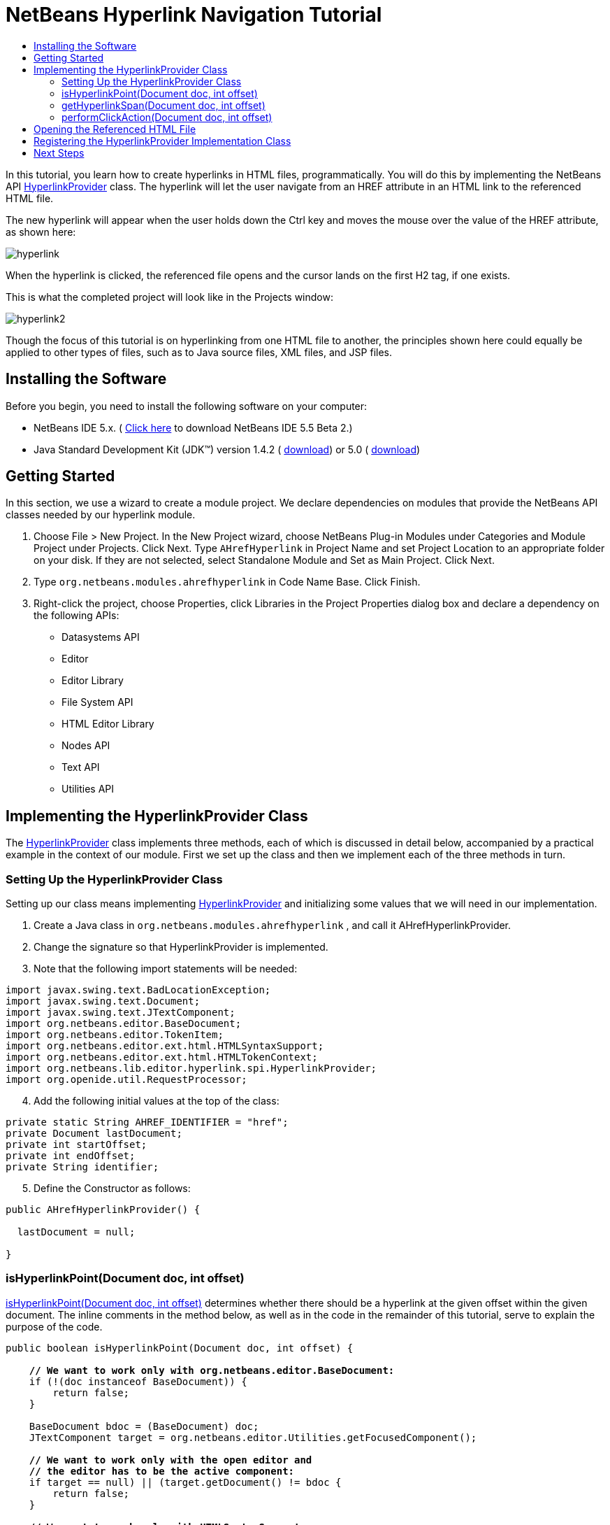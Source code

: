 // 
//     Licensed to the Apache Software Foundation (ASF) under one
//     or more contributor license agreements.  See the NOTICE file
//     distributed with this work for additional information
//     regarding copyright ownership.  The ASF licenses this file
//     to you under the Apache License, Version 2.0 (the
//     "License"); you may not use this file except in compliance
//     with the License.  You may obtain a copy of the License at
// 
//       http://www.apache.org/licenses/LICENSE-2.0
// 
//     Unless required by applicable law or agreed to in writing,
//     software distributed under the License is distributed on an
//     "AS IS" BASIS, WITHOUT WARRANTIES OR CONDITIONS OF ANY
//     KIND, either express or implied.  See the License for the
//     specific language governing permissions and limitations
//     under the License.
//

= NetBeans Hyperlink Navigation Tutorial
:jbake-type: platform-tutorial
:jbake-tags: tutorials 
:markup-in-source: verbatim,quotes,macros
:jbake-status: published
:syntax: true
:source-highlighter: pygments
:toc: left
:toc-title:
:icons: font
:experimental:
:description: NetBeans Hyperlink Navigation Tutorial - Apache NetBeans
:keywords: Apache NetBeans Platform, Platform Tutorials, NetBeans Hyperlink Navigation Tutorial

In this tutorial, you learn how to create hyperlinks in HTML files, programmatically. You will do this by implementing the NetBeans API  link:https://bits.netbeans.org/dev/javadoc/org-netbeans-modules-editor-lib/org/netbeans/lib/editor/hyperlink/spi/HyperlinkProvider.html[HyperlinkProvider] class. The hyperlink will let the user navigate from an HREF attribute in an HTML link to the referenced HTML file.

The new hyperlink will appear when the user holds down the Ctrl key and moves the mouse over the value of the HREF attribute, as shown here:


image::images/hyperlink.png[]

When the hyperlink is clicked, the referenced file opens and the cursor lands on the first H2 tag, if one exists.

This is what the completed project will look like in the Projects window:


image::images/hyperlink2.png[]

Though the focus of this tutorial is on hyperlinking from one HTML file to another, the principles shown here could equally be applied to other types of files, such as to Java source files, XML files, and JSP files.


== Installing the Software

Before you begin, you need to install the following software on your computer:

* NetBeans IDE 5.x. ( link:https://netbeans.apache.org/download/index.html[Click here] to download NetBeans IDE 5.5 Beta 2.)
* Java Standard Development Kit (JDK™) version 1.4.2 ( link:https://www.oracle.com/technetwork/java/javase/downloads/index.html[download]) or 5.0 ( link:https://www.oracle.com/technetwork/java/javase/downloads/index.html[download])



== Getting Started

In this section, we use a wizard to create a module project. We declare dependencies on modules that provide the NetBeans API classes needed by our hyperlink module.


[start=1]
1. Choose File > New Project. In the New Project wizard, choose NetBeans Plug-in Modules under Categories and Module Project under Projects. Click Next. Type  ``AHrefHyperlink``  in Project Name and set Project Location to an appropriate folder on your disk. If they are not selected, select Standalone Module and Set as Main Project. Click Next.


[start=2]
1. Type  ``org.netbeans.modules.ahrefhyperlink``  in Code Name Base. Click Finish.


[start=3]
1. Right-click the project, choose Properties, click Libraries in the Project Properties dialog box and declare a dependency on the following APIs:

* Datasystems API
* Editor
* Editor Library
* File System API
* HTML Editor Library
* Nodes API
* Text API
* Utilities API



== Implementing the HyperlinkProvider Class

The  link:https://bits.netbeans.org/dev/javadoc/org-netbeans-modules-editor-lib/org/netbeans/lib/editor/hyperlink/spi/HyperlinkProvider.html[HyperlinkProvider] class implements three methods, each of which is discussed in detail below, accompanied by a practical example in the context of our module. First we set up the class and then we implement each of the three methods in turn. 


=== Setting Up the HyperlinkProvider Class

Setting up our class means implementing  link:https://bits.netbeans.org/dev/javadoc/org-netbeans-modules-editor-lib/org/netbeans/lib/editor/hyperlink/spi/HyperlinkProvider.html[HyperlinkProvider] and initializing some values that we will need in our implementation.


[start=1]
1. Create a Java class in  ``org.netbeans.modules.ahrefhyperlink`` , and call it AHrefHyperlinkProvider.


[start=2]
1. Change the signature so that HyperlinkProvider is implemented.


[start=3]
1. Note that the following import statements will be needed:


[source,java,subs="{markup-in-source}"]
----

import javax.swing.text.BadLocationException;
import javax.swing.text.Document;
import javax.swing.text.JTextComponent;
import org.netbeans.editor.BaseDocument;
import org.netbeans.editor.TokenItem;
import org.netbeans.editor.ext.html.HTMLSyntaxSupport;
import org.netbeans.editor.ext.html.HTMLTokenContext;
import org.netbeans.lib.editor.hyperlink.spi.HyperlinkProvider;
import org.openide.util.RequestProcessor;
----


[start=4]
1. Add the following initial values at the top of the class:


[source,java,subs="{markup-in-source}"]
----

private static String AHREF_IDENTIFIER = "href";
private Document lastDocument;
private int startOffset;
private int endOffset;
private String identifier;
----


[start=5]
1. Define the Constructor as follows:


[source,java,subs="{markup-in-source}"]
----

public AHrefHyperlinkProvider() {
        
  lastDocument = null;
        
}
----




=== isHyperlinkPoint(Document doc, int offset)

link:https://bits.netbeans.org/dev/javadoc/org-netbeans-modules-editor-lib/org/netbeans/lib/editor/hyperlink/spi/HyperlinkProvider.html#isHyperlinkPoint(javax.swing.text.Document,%20int)[isHyperlinkPoint(Document doc, int offset)] determines whether there should be a hyperlink at the given offset within the given document. The inline comments in the method below, as well as in the code in the remainder of this tutorial, serve to explain the purpose of the code.


[source,java,subs="{markup-in-source}"]
----

public boolean isHyperlinkPoint(Document doc, int offset) {

    *// We want to work only with org.netbeans.editor.BaseDocument:*
    if (!(doc instanceof BaseDocument)) {
        return false;
    }

    BaseDocument bdoc = (BaseDocument) doc;
    JTextComponent target = org.netbeans.editor.Utilities.getFocusedComponent();

    *// We want to work only with the open editor and 
    // the editor has to be the active component:*
    if ((target == null) || (target.getDocument() != bdoc)) {
        return false;
    }

    *// We want to work only with HTMLSyntaxSupport:*
    if (!(bdoc.getSyntaxSupport() instanceof HTMLSyntaxSupport)) {
        return false;
    }

    HTMLSyntaxSupport sup = (HTMLSyntaxSupport) bdoc.getSyntaxSupport();

    try {
        *// Get the token on the offset:*
        TokenItem token = sup.getTokenChain(offset, offset + 1);

        *// We are interested only in the value of a tag:*
        if ((token != null) &amp;&amp; (token.getTokenID().getNumericID() 
                    == HTMLTokenContext.VALUE_ID)) {

            TokenItem firstToken = token;

            *// We want to find the nearest argument:*
            while ((token != null) &amp;&amp;
                    (token.getTokenID().getNumericID() 
                    != HTMLTokenContext.ARGUMENT_ID))

                token = token.getPrevious();

            *// If the token is an argument and 
            // it is an HREF attribute identifier...*
            if ((token != null)
            &amp;&amp; (token.getTokenID().getNumericID() 
                     == HTMLTokenContext.ARGUMENT_ID)
            &amp;&amp; token.getImage().equals(AHREF_IDENTIFIER)) {

                *//...then remember the identifier:*
                identifier = firstToken.getImage();

                *// Here we exclude certain types of HREF links,
                // those that start with 'nbdocs' and those that
                // are internal links, marked by the '#' symbol:*
                if ((identifier.startsWith("nbdocs",1) == false) &amp;&amp;
                        (identifier.startsWith("#",1) == false)) {

                    *// Remove " or ' from the hyperlink:*
                    identifier = identifier.substring(0,
                          identifier.length() - 1).substring(1);
                    
                    *// Set the real start and end of the hyperlink,
                    // which is after char " or ':*
                    startOffset = firstToken.getOffset() + 1;
                    endOffset = (firstToken.getOffset() + 
                           firstToken.getImage().length()) - 2;
                    
                    *// Remember this document:*
                    lastDocument = bdoc;

                } else {
                    return false;
                }

                return true;
            }
        }
    } catch (BadLocationException ex) {
        ex.printStackTrace();
    }

    return false;

}
----



=== getHyperlinkSpan(Document doc, int offset)

 `` link:https://bits.netbeans.org/dev/javadoc/org-netbeans-modules-editor-lib/org/netbeans/lib/editor/hyperlink/spi/HyperlinkProvider.html#getHyperlinkSpan(javax.swing.text.Document,%20int)[getHyperlinkSpan(Document doc, int offset)]``  determines the length of the hyperlink.


[source,java,subs="{markup-in-source}"]
----

public int[] getHyperlinkSpan(Document doc, int offset) {

    *// First check that we are working with BaseDocument:*
    if (!(doc instanceof BaseDocument)) {
        return null;
    }

    BaseDocument bdoc = (BaseDocument) doc;
    JTextComponent target = org.netbeans.editor.Utilities.getFocusedComponent();

    *// We want to work only with the open editor 
    // and the editor has to be the active component and
    // the document has to be the same as was used in the isHyperlinkPoint method:*
    if ((target == null) || (lastDocument != bdoc)) {
        return null;
    }

    *// Return the position that we defined in the isHyperlinkPoint method:*
    return new int[] { startOffset, endOffset };

}
----



=== performClickAction(Document doc, int offset)

link:https://bits.netbeans.org/dev/javadoc/org-netbeans-modules-editor-lib/org/netbeans/lib/editor/hyperlink/spi/HyperlinkProvider.html#performClickAction(javax.swing.text.Document,%20int)[performClickAction(Document doc, int offset)] determines what happens when the hyperlink is clicked. In general, a document should open, the cursor should move to a certain place in a document, or both.


[source,java,subs="{markup-in-source}"]
----

public void performClickAction(Document doc, int offset) {

    *// First check that we are working with BaseDocument:*
    if (!(doc instanceof BaseDocument)) {
        return;
    }

    BaseDocument bdoc = (BaseDocument) doc;
    JTextComponent target = org.netbeans.editor.Utilities.getFocusedComponent();

    *// We want to work only with the open editor and 
    // the editor has to be active component and
    // the document has to be the same as was used in the isHyperlinkPoint method:*
    if ((target == null) || (lastDocument != bdoc)) {
        return;
    }

    *//Start a new thread for opening the HTML document:*
    OpenHTMLThread run = new OpenHTMLThread(bdoc,identifier);
    RequestProcessor.getDefault().post(run);

}
----



== Opening the Referenced HTML File

Next, you need to create a class that opens an HTML file in a separate thread. Here, the class is called  ``OpenHTMLThread`` . It makes use of the following import statements:


[source,java,subs="{markup-in-source}"]
----

import java.beans.PropertyChangeEvent;
import java.beans.PropertyChangeListener;
import java.io.File;
import java.net.MalformedURLException;
import java.net.URL;
import javax.swing.JEditorPane;
import javax.swing.text.BadLocationException;
import org.netbeans.editor.BaseDocument;
import org.netbeans.modules.editor.NbEditorUtilities;
import org.openide.cookies.EditorCookie;
import org.openide.filesystems.FileObject;
import org.openide.filesystems.URLMapper;
import org.openide.loaders.DataObject;
import org.openide.loaders.DataObjectNotFoundException;
----

The token identified in the  ``isHyperlinkPoint``  method is received by this class. Then the token is analyzed to see whether it contains a slash, which indicates that it is a relative link. In that case, the file object is extrapolated from the URL to the file. Otherwise, the file object is created from the token itself. Next, the document with the name of the file object is opened and the cursor is positioned at the H2 tag, if found.


[source,java,subs="{markup-in-source}"]
----

public class OpenHTMLThread implements Runnable {
    
    private String fqn;
    private BaseDocument doc;
    private String identifier;
    
    public OpenHTMLThread(BaseDocument doc, String identifier) {
   
        super();
        this.doc = doc;
        this.identifier = identifier;
        
    }
    
    public void run() {
        
        FileObject fo = NbEditorUtilities.getFileObject(doc);
        FileObject foHtml = null;
        
        *// Here we're working out whether we're dealing with a relative link or not:*
        if (identifier.contains("/")){
            String fullPath = fo.getPath();
            try {
                URL f = new File(fullPath).toURI().resolve(identifier).toURL();
                foHtml = URLMapper.findFileObject(f);
            } catch (MalformedURLException ex) {
                ex.printStackTrace();
            }
        } else {
            foHtml = fo.getParent().getFileObject(identifier);
        }
        
        *//Here we're finding our HTML file:*
        DataObject dObject;
        try {
            dObject = DataObject.find(foHtml);
            
            final EditorCookie.Observable ec = (EditorCookie.Observable)
            dObject.getCookie(EditorCookie.Observable.class);
            
            if (ec != null) {
                org.netbeans.editor.Utilities.runInEventDispatchThread(new Runnable() {
                    public void run() {
                        final JEditorPane[] panes = ec.getOpenedPanes();
                        
                        *//Here we're positioning the cursor,
                        //if the document isn't open, we need to open it first:*
                        if ((panes != null) &amp;&amp; (panes.length > 0)) {
                            setPosition(panes[0],identifier);
                        } else {
                            ec.addPropertyChangeListener(new PropertyChangeListener() {
                                public void propertyChange(PropertyChangeEvent evt) {
                                    if (EditorCookie.Observable.
                                      PROP_OPENED_PANES.equals(evt.getPropertyName())) {
                                        final JEditorPane[] panes = ec.getOpenedPanes();
                                        if ((panes != null) &amp;&amp; (panes.length > 0)) {
                                            setPosition(panes[0],identifier);
                                        }
                                        ec.removePropertyChangeListener(this);
                                    }
                                }
                            });
                        }
                        
                        ec.open();
                    }
                });
            }
        } catch (DataObjectNotFoundException ex) {
            ex.printStackTrace();
        }
    }
    
    *//Here we specify where the cursor will land:*
    private void setPosition(JEditorPane pane, String identifier) {
        
        try {
            *//The whole text:*
            String text = pane.getDocument().getText(0, 
                 pane.getDocument().getLength() - 1);
            *//The place where we want the cursor to be:*
            int index = text.indexOf("<h2>");
            *//If we can find it, we place the cursor there:*
            if (index > 0) {
                pane.setCaretPosition(index);
            } 
        } catch (BadLocationException ex) {
            ex.printStackTrace();
        }

    }
    
}
----



== Registering the HyperlinkProvider Implementation Class

Finally, you need to register the hyperlink provider implementation class in the module's  ``layer.xml``  file. Do this as follows, while making sure that the line in bold below is the fully qualified class name of the class that implements HyperlinkProvider:


[source,xml,subs="{markup-in-source}"]
----

<folder name="Editors">
    <folder name="text">
        <folder name="html">
            <folder name="HyperlinkProviders">
            
                <file name="AHrefHyperlinkProvider.instance">
                    <attr name="instanceClass" 
                          stringvalue="*org.netbeans.modules.
                                ahrefhyperlink.AHrefHyperlinkProvider*"/>
                    <attr name="instanceOf" 
                          stringvalue="org.netbeans.lib.editor.
                                hyperlink.spi.HyperlinkProvider"/>
                </file>
                
            </folder>
        </folder>
    </folder>
</folder>
----

If you create a hyperlink for a different MIME type, you need to change the  ``text/html``  folders above to the appropriate MIME type.

Now that the HyperlinkProvider is registered, you can install the module and try out your new hyperlinks. Hold down the Ctrl key, move the mouse over an HREF attribute as shown at the start of this tutorial:


image::images/hyperlink.png[]

When the hyperlink appears, you can click it and let the IDE navigate to the referenced HTML file. 

link:http://netbeans.apache.org/community/mailing-lists.html[Send Us Your Feedback]



== Next Steps

* Utility method for finding and opening Java source files.
* Working with JSP and XML documents. (Same principle as above.)
* Need to provide for the situation where the referenced HTML file doesn't exist.
* Show hyperlink within same document.
* Implement external links, i.e., http links should go to external browser.
* Provide links to NetBeans sources, such as StrutsHyperlinkProvider, etc.


